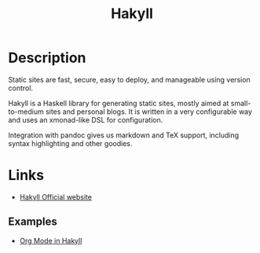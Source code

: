 :PROPERTIES:
:ID:       8ffe5735-e1fd-44ee-8c50-0ceec7796aac
:END:
#+TITLE: Hakyll
#+TAGS: haskell pandoc

* Description
Static sites are fast, secure, easy to deploy, and manageable using version
control.

Hakyll is a Haskell library for generating static sites, mostly aimed at
small-to-medium sites and personal blogs. It is written in a very configurable
way and uses an xmonad-like DSL for configuration.

Integration with pandoc gives us markdown and TeX support, including syntax
highlighting and other goodies.

* Links
- [[https://jaspervdj.be/hakyll/][Hakyll Official website]]

** Examples
- [[https://turbomack.github.io/posts/2016-12-21-org-mode-in-hakyll.html][Org Mode in Hakyll]]
